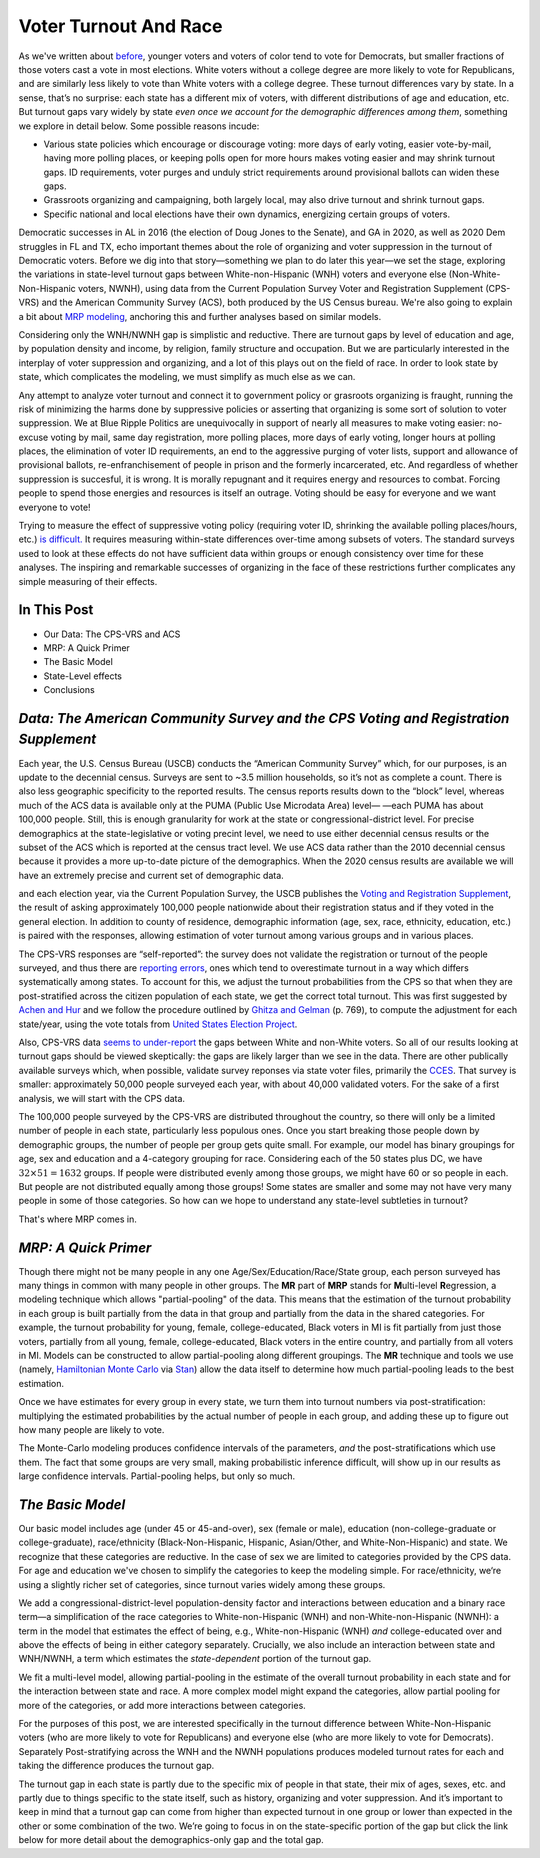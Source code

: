 Voter Turnout And Race
++++++++++++++++++++++

As we've written about `before <https://blueripple.github.io/research/mrp-model/p3/main.html>`_,
younger voters and voters of color
tend to vote for Democrats, but smaller fractions of those voters cast a vote in most elections.
White voters without a college degree
are more likely to vote for Republicans, and are similarly less likely to vote than White voters
with a college degree. These turnout differences
vary by state.  In a sense, that’s no surprise: each state has a different mix of voters, with different
distributions of age and education, etc.  But turnout gaps vary widely by state
*even once we account for the demographic differences among them*, something we explore in detail below.
Some possible reasons incude:

- Various state policies which encourage or discourage voting: more days of early
  voting, easier vote-by-mail, having more polling places, or keeping polls open for more hours makes voting easier and may shrink
  turnout gaps.  ID requirements, voter purges and unduly strict requirements around provisional ballots can
  widen these gaps.
- Grassroots organizing and campaigning, both largely local,
  may also drive turnout and shrink turnout gaps.
- Specific national and local elections have their own dynamics, energizing certain groups of voters.

Democratic successes in AL in 2016 (the election of Doug Jones to the Senate),
and GA in 2020, as well as 2020 Dem struggles in FL and TX,
echo important themes about the role of organizing and voter
suppression in the turnout of Democratic voters.  Before we dig into that story—something we plan to do
later this year—we set the stage, exploring the variations in state-level turnout gaps
between White-non-Hispanic (WNH) voters and everyone else (Non-White-Non-Hispanic voters, NWNH),
using data from the Current Population Survey Voter and Registration Supplement (CPS-VRS)
and the American Community Survey (ACS), both produced by the US Census bureau. We're also going to
explain a bit about `MRP modeling <https://www.youtube.com/watch?v=bq9c1zsR9NM>`_,
anchoring this and further analyses based on similar models.

Considering only the WNH/NWNH gap is simplistic and reductive.  There are turnout gaps
by level of education and age, by population density and income, by religion, family
structure and occupation.  But we are particularly interested in the interplay of
voter suppression and organizing, and a lot of this plays out on the field
of race. In order to look state by state, which complicates the modeling,
we must simplify as much else as we can.

Any attempt to analyze voter turnout and connect it to government policy or
grasroots organizing is fraught,
running the risk of minimizing the harms done by suppressive policies or
asserting that organizing is some sort of solution to voter suppression.
We at Blue Ripple Politics are unequivocally
in support of nearly all measures to make voting easier:
no-excuse voting by mail,
same day registration,
more polling places,
more days of early voting,
longer hours at polling places,
the elimination of voter ID requirements,
an end to the aggressive purging of voter lists,
support and allowance of provisional ballots,
re-enfranchisement of people in
prison and the formerly incarcerated, etc.
And regardless of whether suppression is succesful, it is wrong.  It is morally repugnant and
it requires energy and resources to combat.  Forcing people to spend those energies and resources
is itself an outrage. Voting should be easy for everyone and we want everyone to vote!

Trying to measure the effect of suppressive
voting policy (requiring voter ID, shrinking the available polling places/hours, etc.)
`is difficult. <https://scholar.princeton.edu/sites/default/files/jmummolo/files/jop_voterid_print.pdf>`_
It requires measuring within-state differences over-time among subsets of voters.  The
standard surveys used to look at these effects do not have sufficient data within groups or enough
consistency over time for these analyses. The inspiring and remarkable successes of
organizing in the face of these restrictions further complicates any simple measuring of their effects.

In This Post
____________

- Our Data: The CPS-VRS and ACS
- MRP: A Quick Primer
- The Basic Model
- State-Level effects
- Conclusions

*Data: The American Community Survey and the CPS Voting and Registration Supplement*
____________________________________________________________________________________

Each year, the U.S. Census Bureau (USCB) conducts the “American Community Survey” which, for our purposes,
is an update to the decennial census.  Surveys are sent to ~3.5 million
households, so it’s not as complete a count.  There is also less geographic specificity
to the reported results.  The census reports results down to the “block” level, whereas
much of the ACS data is available only at the PUMA (Public Use Microdata Area) level—
—each PUMA has about 100,000 people.  Still, this is enough granularity for work
at the state or congressional-district level.  For precise demographics at the state-legislative
or voting precint level, we need to use either decennial census results or the subset of
the ACS which is reported at the census tract level.
We use ACS data rather than the 2010 decennial census because it provides a more up-to-date
picture of the demographics.  When the 2020 census
results are available we will have an extremely precise and current set of demographic data.

and each election year, via the Current Population Survey,
the USCB publishes the
`Voting and Registration Supplement <https://www.census.gov/topics/public-sector/voting.html>`_,
the result of asking approximately 100,000 people nationwide
about their registration status and if they voted in the general election.
In addition to county of residence, demographic information
(age, sex, race, ethnicity, education, etc.) is paired with the responses,
allowing estimation of voter turnout among various groups and in various places.

The CPS-VRS responses are “self-reported”: the survey does not validate the registration
or turnout of the people
surveyed, and thus there are
`reporting errors <http://www.electproject.org/home/voter-turnout/cps-methodology>`_,
ones which tend to overestimate turnout in a way which differs systematically
among states. To account for this, we adjust the turnout probabilities from the CPS
so that when they are post-stratified across the citizen population of each state, we get
the correct total turnout.  This was first suggested by
`Achen and Hur <https://www.aramhur.com/uploads/6/0/1/8/60187785/2013._poq_coding_cps.pdf>`_
and we follow the procedure outlined by
`Ghitza and Gelman <http://www.stat.columbia.edu/~gelman/research/published/misterp.pdf>`_
(p. 769), to compute the adjustment for each state/year, using the vote totals from
`United States Election Project <http://www.electproject.org/home/voter-turnout/voter-turnout-data>`_.


Also, CPS-VRS data
`seems to under-report
<https://static1.squarespace.com/static/5fac72852ca67743c720d6a1/t/5ff8a986c87fc6090567c6d0/1610131850413/CPS_AFS_2021.pdf>`_
the gaps between White and non-White voters.  So all of our results looking at turnout gaps
should be viewed skeptically: the gaps are likely larger than we see in the data.
There are other publically available
surveys which, when possible, validate survey reponses via state voter files,
primarily the
`CCES <https://cces.gov.harvard.edu>`_.  That survey is smaller: approximately
50,000 people surveyed each year, with about 40,000 validated voters. For the sake of a
first analysis, we will start with the CPS data.

The 100,000 people surveyed by the CPS-VRS are distributed throughout the country, so there
will only be a limited number of people in each state, particularly less populous ones.
Once you start breaking those people down by demographic groups, the number of people
per group gets quite small.  For example, our model has binary groupings for age, sex and
education and a 4-category grouping for race. Considering
each of the 50 states plus DC, we have :math:`32 \times 51 = 1632` groups.  If people were
distributed evenly among those groups, we might have 60 or so people in each. But people
are not distributed equally among those groups! Some states are smaller and some may not have
very many people in some of those categories.  So how can we hope to understand any state-level
subtleties in turnout?

That's where MRP comes in.

*MRP: A Quick Primer*
_____________________

Though there might not be many people in any one Age/Sex/Education/Race/State group, each person
surveyed has many things in common with many people in other groups.  The **MR** part of **MRP** stands
for **M**\ ulti-level **R**\ egression,
a modeling technique which allows "partial-pooling" of the data. This means that the estimation
of the turnout probability in each group is built partially from the data in that group and partially
from the data in the shared categories.  For example, the turnout probability for
young, female, college-educated, Black voters in MI is fit partially from just those voters,
partially from all young, female, college-educated, Black voters in the
entire country, and partially from all voters in MI.  Models can be constructed to allow
partial-pooling along different groupings.  The **MR** technique and tools we use
(namely, `Hamiltonian Monte Carlo <https://en.wikipedia.org/wiki/Hamiltonian_Monte_Carlo>`_
via `Stan <https://mc-stan.org/about/>`_)
allow the data itself to determine how much partial-pooling leads
to the best estimation.

Once we have estimates for every group in every state, we turn them into
turnout numbers via post-stratification: multiplying
the estimated probabilities by the actual number of people in each group,
and adding these up to figure out how many people are likely to vote.

The Monte-Carlo modeling produces confidence intervals of the parameters,
*and* the post-stratifications which use them.
The fact that some groups are very small, making probabilistic inference difficult,
will show up in our results as large confidence intervals.
Partial-pooling helps, but only so much.

*The Basic Model*
_________________

Our basic model includes age (under 45 or 45-and-over),
sex (female or male), education (non-college-graduate or college-graduate),
race/ethnicity (Black-Non-Hispanic, Hispanic, Asian/Other, and White-Non-Hispanic) and state.
We recognize that these categories are reductive.  In the case of sex
we are limited to categories provided by the CPS data. For age and education
we've chosen to simplify the categories to keep the modeling simple.
For race/ethnicity, we‘re using a slightly richer set of categories,
since turnout varies widely among these groups.

We add a congressional-district-level population-density
factor and interactions between education and a binary race term—a simplification
of the race categories to White-non-Hispanic (WNH) and non-White-non-Hispanic (NWNH):
a term in the model that estimates the effect of being, e.g.,
White-non-Hispanic (WNH) *and* college-educated over and above the
effects of being in either category separately. Crucially,
we also include an interaction between state and WNH/NWNH,
a term which estimates the *state-dependent* portion of the turnout gap.

We fit a multi-level model, allowing partial-pooling in the estimate of
the overall turnout probability in each state and for the interaction between state and race.
A more complex model might expand the categories,
allow partial pooling for more of the categories,
or add more interactions between categories.

For the purposes of this post, we are interested specifically in the turnout difference
between White-Non-Hispanic voters (who are more likely to vote for Republicans)
and everyone else (who are more likely to vote for Democrats).  Separately
Post-stratifying across the WNH and the NWNH populations
produces modeled turnout rates for each and taking the difference produces the turnout gap.

The turnout gap in each state is partly due to the specific mix of people in that state,
their mix of ages, sexes, etc. and partly due to things specific to the state itself, such
as history, organizing and voter suppression.  And it’s important to keep in mind that a turnout
gap can come from higher than expected turnout in one group or lower than expected in the other
or some combination of the two.  We’re going to focus in on the state-specific portion of the gap but
click the link below for more detail about the demographics-only gap and the total gap.
